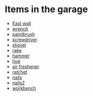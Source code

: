 * Items in the garage
  - [[real://house/garage?rel=in/east wall?rel=in][East wall]]
  - [[real://house/garage?rel=in/workbench?rel=in/paintbrush?rel=in front of/wrench?rel=to the right of][wrench]]
  - [[real://house/garage?rel=in/workbench?rel=in/paintbrush?rel=in front of][paintbrush]]
  - [[real://house/garage?rel=in/workbench?rel=in/nails?rel=on top of/screwdriver?rel=on top of][screwdriver]]
  - [[real://house?rel=in front of/garage?rel=in/east wall?rel=in/shovel?rel=on][shovel]]
  - [[real://house/garage?rel=in/east wall?rel=in/rake?rel=on][rake]]
  - [[real://house/garage?rel=in/workbench?rel=in/hammer?rel=on][hammer]]
  - [[real://house/garage?rel=in/east wall?rel=in/rake?rel=on/hoe?rel=to the left of][hoe]]
  - [[real://house/garage?rel=in/car?rel=in/air freshener?rel=in][air freshener]]
  - [[real://house/garage?rel=in/workbench?rel=in/ratchet?rel=on top of][ratchet]]
  - [[real://house/garage?rel=in/workbench?rel=in/nails?rel=on top of][nails]]
  - [[real://house/garage?rel=in/workbench?rel=in/nails?rel=on top of][nails2]]
  - [[real://house/garage?rel=in/workbench?rel=in][workbench]]

